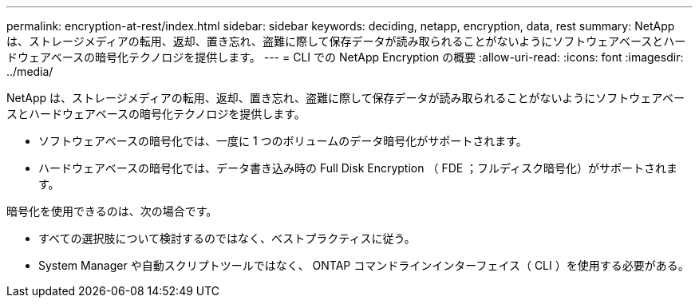 ---
permalink: encryption-at-rest/index.html 
sidebar: sidebar 
keywords: deciding, netapp, encryption, data, rest 
summary: NetApp は、ストレージメディアの転用、返却、置き忘れ、盗難に際して保存データが読み取られることがないようにソフトウェアベースとハードウェアベースの暗号化テクノロジを提供します。 
---
= CLI での NetApp Encryption の概要
:allow-uri-read: 
:icons: font
:imagesdir: ../media/


[role="lead"]
NetApp は、ストレージメディアの転用、返却、置き忘れ、盗難に際して保存データが読み取られることがないようにソフトウェアベースとハードウェアベースの暗号化テクノロジを提供します。

* ソフトウェアベースの暗号化では、一度に 1 つのボリュームのデータ暗号化がサポートされます。
* ハードウェアベースの暗号化では、データ書き込み時の Full Disk Encryption （ FDE ；フルディスク暗号化）がサポートされます。


暗号化を使用できるのは、次の場合です。

* すべての選択肢について検討するのではなく、ベストプラクティスに従う。
* System Manager や自動スクリプトツールではなく、 ONTAP コマンドラインインターフェイス（ CLI ）を使用する必要がある。

